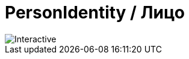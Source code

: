 = PersonIdentity / Лицо
:navtitle: PersonIdentity / Лицо

image::test.svg[Interactive, opts=interactive, float="left",align="center"]